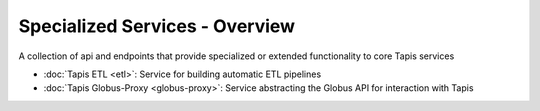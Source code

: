 ===============================
Specialized Services - Overview
===============================

A collection of api and endpoints that provide specialized or extended functionality to core Tapis services

- :doc:`Tapis ETL <etl>`: Service for building automatic ETL pipelines
- :doc:`Tapis Globus-Proxy <globus-proxy>`: Service abstracting the Globus API for interaction with Tapis